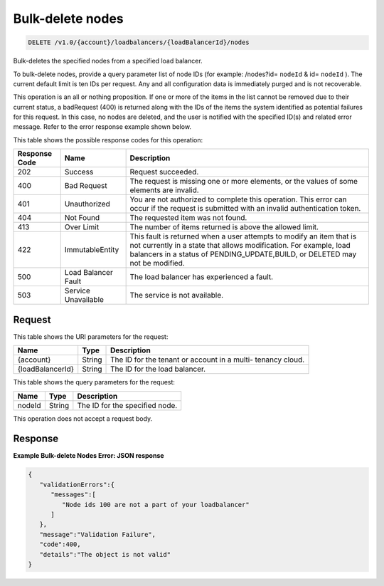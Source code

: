 
.. _delete-bulk-delete-nodes-v1.0-account-loadbalancers-loadbalancerid-nodes:

Bulk-delete nodes
^^^^^^^^^^^^^^^^^^^^^^^^^^^^^^^^^^^^^^^^^^^^^^^^^^^^^^^^^^^^^^^^^^^^^^^^^^^^^^^^

.. code::

    DELETE /v1.0/{account}/loadbalancers/{loadBalancerId}/nodes

Bulk-deletes the specified nodes from a specified load balancer.

To bulk-delete nodes, provide a query parameter list of node IDs (for example: /nodes?id= ``nodeId`` & id= ``nodeId`` ). The current default limit is ten IDs per request. Any and all configuration data is immediately purged and is not recoverable. 

This operation is an all or nothing proposition. If one or more of the items in the list cannot be removed due to their current status, a badRequest (400) is returned along with the IDs of the items the system identified as potential failures for this request. In this case, no nodes are deleted, and the user is notified with the specified ID(s) and related error message. Refer to the error response example shown below.



This table shows the possible response codes for this operation:


+--------------------------+-------------------------+-------------------------+
|Response Code             |Name                     |Description              |
+==========================+=========================+=========================+
|202                       |Success                  |Request succeeded.       |
+--------------------------+-------------------------+-------------------------+
|400                       |Bad Request              |The request is missing   |
|                          |                         |one or more elements, or |
|                          |                         |the values of some       |
|                          |                         |elements are invalid.    |
+--------------------------+-------------------------+-------------------------+
|401                       |Unauthorized             |You are not authorized   |
|                          |                         |to complete this         |
|                          |                         |operation. This error    |
|                          |                         |can occur if the request |
|                          |                         |is submitted with an     |
|                          |                         |invalid authentication   |
|                          |                         |token.                   |
+--------------------------+-------------------------+-------------------------+
|404                       |Not Found                |The requested item was   |
|                          |                         |not found.               |
+--------------------------+-------------------------+-------------------------+
|413                       |Over Limit               |The number of items      |
|                          |                         |returned is above the    |
|                          |                         |allowed limit.           |
+--------------------------+-------------------------+-------------------------+
|422                       |ImmutableEntity          |This fault is returned   |
|                          |                         |when a user attempts to  |
|                          |                         |modify an item that is   |
|                          |                         |not currently in a state |
|                          |                         |that allows              |
|                          |                         |modification. For        |
|                          |                         |example, load balancers  |
|                          |                         |in a status of           |
|                          |                         |PENDING_UPDATE,BUILD, or |
|                          |                         |DELETED may not be       |
|                          |                         |modified.                |
+--------------------------+-------------------------+-------------------------+
|500                       |Load Balancer Fault      |The load balancer has    |
|                          |                         |experienced a fault.     |
+--------------------------+-------------------------+-------------------------+
|503                       |Service Unavailable      |The service is not       |
|                          |                         |available.               |
+--------------------------+-------------------------+-------------------------+


Request
""""""""""""""""




This table shows the URI parameters for the request:

+--------------------------+-------------------------+-------------------------+
|Name                      |Type                     |Description              |
+==========================+=========================+=========================+
|{account}                 |String                   |The ID for the tenant or |
|                          |                         |account in a multi-      |
|                          |                         |tenancy cloud.           |
+--------------------------+-------------------------+-------------------------+
|{loadBalancerId}          |String                   |The ID for the load      |
|                          |                         |balancer.                |
+--------------------------+-------------------------+-------------------------+



This table shows the query parameters for the request:

+--------------------------+-------------------------+-------------------------+
|Name                      |Type                     |Description              |
+==========================+=========================+=========================+
|nodeId                    |String                   |The ID for the specified |
|                          |                         |node.                    |
+--------------------------+-------------------------+-------------------------+




This operation does not accept a request body.




Response
""""""""""""""""










**Example Bulk-delete Nodes Error: JSON response**


.. code::

    {
       "validationErrors":{
          "messages":[
             "Node ids 100 are not a part of your loadbalancer"
          ]
       },
       "message":"Validation Failure",
       "code":400,
       "details":"The object is not valid"
    }
    

